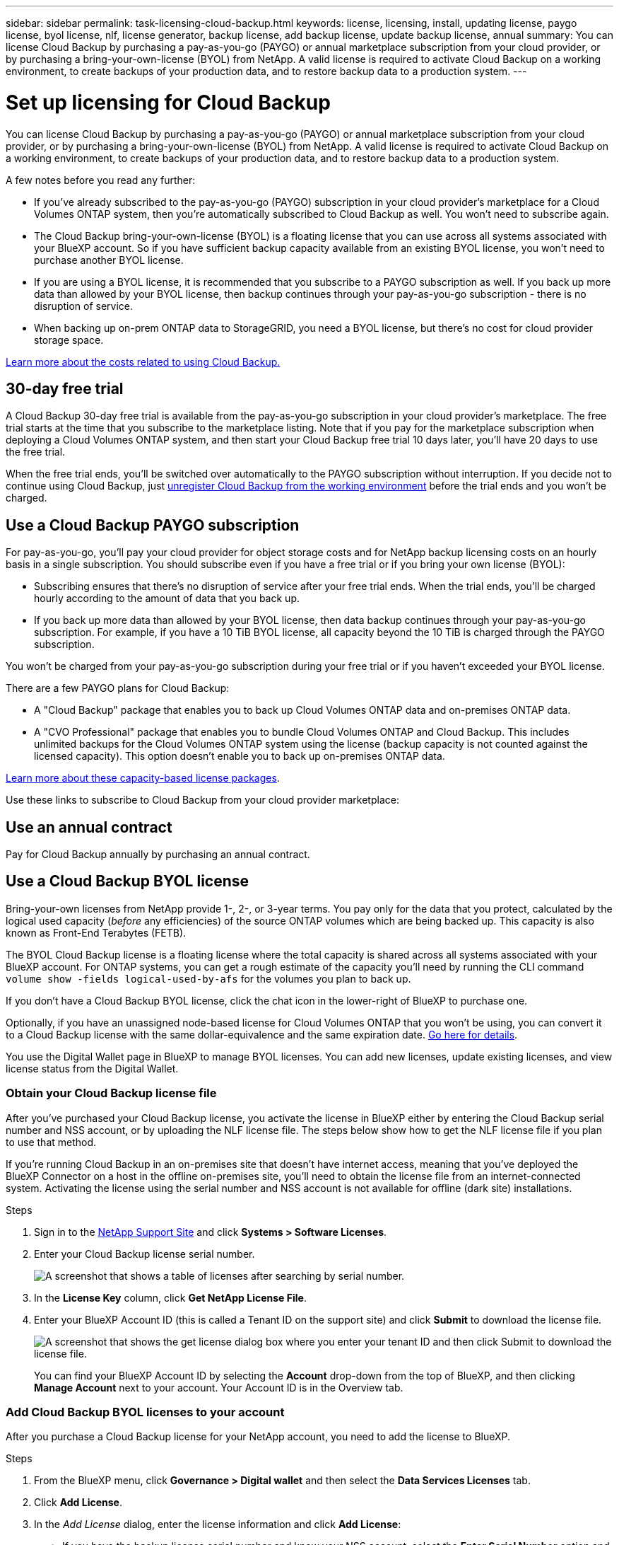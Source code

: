 ---
sidebar: sidebar
permalink: task-licensing-cloud-backup.html
keywords: license, licensing, install, updating license, paygo license, byol license, nlf, license generator, backup license, add backup license, update backup license, annual
summary: You can license Cloud Backup by purchasing a pay-as-you-go (PAYGO) or annual marketplace subscription from your cloud provider, or by purchasing a bring-your-own-license (BYOL) from NetApp. A valid license is required to activate Cloud Backup on a working environment, to create backups of your production data, and to restore backup data to a production system.
---

= Set up licensing for Cloud Backup
:hardbreaks:
:nofooter:
:icons: font
:linkattrs:
:imagesdir: ./media/

[.lead]
You can license Cloud Backup by purchasing a pay-as-you-go (PAYGO) or annual marketplace subscription from your cloud provider, or by purchasing a bring-your-own-license (BYOL) from NetApp. A valid license is required to activate Cloud Backup on a working environment, to create backups of your production data, and to restore backup data to a production system.

A few notes before you read any further:

* If you’ve already subscribed to the pay-as-you-go (PAYGO) subscription in your cloud provider’s marketplace for a Cloud Volumes ONTAP system, then you’re automatically subscribed to Cloud Backup as well. You won’t need to subscribe again.
* The Cloud Backup bring-your-own-license (BYOL) is a floating license that you can use across all systems associated with your BlueXP account. So if you have sufficient backup capacity available from an existing BYOL license, you won't need to purchase another BYOL license.
* If you are using a BYOL license, it is recommended that you subscribe to a PAYGO subscription as well. If you back up more data than allowed by your BYOL license, then backup continues through your pay-as-you-go subscription - there is no disruption of service.
* When backing up on-prem ONTAP data to StorageGRID, you need a BYOL license, but there's no cost for cloud provider storage space.

link:concept-ontap-backup-to-cloud.html#cost[Learn more about the costs related to using Cloud Backup.]

== 30-day free trial

A Cloud Backup 30-day free trial is available from the pay-as-you-go subscription in your cloud provider’s marketplace. The free trial starts at the time that you subscribe to the marketplace listing. Note that if you pay for the marketplace subscription when deploying a Cloud Volumes ONTAP system, and then start your Cloud Backup free trial 10 days later, you'll have 20 days to use the free trial.

When the free trial ends, you’ll be switched over automatically to the PAYGO subscription without interruption. If you decide not to continue using Cloud Backup, just link:task-manage-backups-ontap.html#unregistering-cloud-backup-for-a-working-environment[unregister Cloud Backup from the working environment] before the trial ends and you won't be charged.

== Use a Cloud Backup PAYGO subscription

For pay-as-you-go, you'll pay your cloud provider for object storage costs and for NetApp backup licensing costs on an hourly basis in a single subscription. You should subscribe even if you have a free trial or if you bring your own license (BYOL):

* Subscribing ensures that there’s no disruption of service after your free trial ends. When the trial ends, you’ll be charged hourly according to the amount of data that you back up.
* If you back up more data than allowed by your BYOL license, then data backup continues through your pay-as-you-go subscription. For example, if you have a 10 TiB BYOL license, all capacity beyond the 10 TiB is charged through the PAYGO subscription.

You won’t be charged from your pay-as-you-go subscription during your free trial or if you haven’t exceeded your BYOL license.

There are a few PAYGO plans for Cloud Backup:

* A "Cloud Backup" package that enables you to back up Cloud Volumes ONTAP data and on-premises ONTAP data.
* A "CVO Professional" package that enables you to bundle Cloud Volumes ONTAP and Cloud Backup. This includes unlimited backups for the Cloud Volumes ONTAP system using the license (backup capacity is not counted against the licensed capacity). This option doesn’t enable you to back up on-premises ONTAP data.
ifdef::azure[]
* A "CVO Edge Cache" package has the same capabilities as the "CVO Professional" package, but it also includes support for https://docs.netapp.com/us-en/cloud-manager-file-cache/concept-gfc.html[Global File Cache^]. You are entitled to deploy one Global File Cache Edge system for each 3 TiB of provisioned capacity on the Cloud Volumes ONTAP system. This option is available only through the Azure Marketplace, and it doesn’t enable you to back up on-premises ONTAP data.
endif::azure[]

https://docs.netapp.com/us-en/cloud-manager-cloud-volumes-ontap/concept-licensing.html#capacity-based-licensing[Learn more about these capacity-based license packages].

Use these links to subscribe to Cloud Backup from your cloud provider marketplace:

ifdef::aws[]
* AWS: https://aws.amazon.com/marketplace/pp/prodview-oorxakq6lq7m4?sr=0-8&ref_=beagle&applicationId=AWSMPContessa[Go to the Cloud Manager Marketplace offering for pricing details^].
endif::aws[]
ifdef::azure[]
* Azure: https://azuremarketplace.microsoft.com/en-us/marketplace/apps/netapp.cloud-manager?tab=Overview[Go to the Cloud Manager Marketplace offering for pricing details^].
endif::azure[]
ifdef::gcp[]
* GCP: https://console.cloud.google.com/marketplace/details/netapp-cloudmanager/cloud-manager?supportedpurview=project[Go to the Cloud Manager Marketplace offering for pricing details^].
endif::gcp[]

== Use an annual contract

Pay for Cloud Backup annually by purchasing an annual contract.

ifdef::aws[]
When using AWS, there are two annual contracts available from the https://aws.amazon.com/marketplace/pp/B086PDWSS8[AWS Marketplace page^] for Cloud Volumes ONTAP and on-premises ONTAP systems. They're available in 1-, 2-, or 3-year terms:

* A "Cloud Backup" plan that enables you to back up Cloud Volumes ONTAP data and on-premises ONTAP data.
+
If you want to use this option, set up your subscription from the Marketplace page and then https://docs.netapp.com/us-en/cloud-manager-setup-admin/task-adding-aws-accounts.html#associate-an-aws-subscription[associate the subscription with your AWS credentials^]. Note that you’ll also need to pay for your Cloud Volumes ONTAP systems using this annual contract subscription since you can assign only one active subscription to your AWS credentials in BlueXP.

* A "CVO Professional" plan that enables you to bundle Cloud Volumes ONTAP and Cloud Backup. This includes unlimited backups for the Cloud Volumes ONTAP system using the license (backup capacity is not counted against the licensed capacity). This option doesn’t enable you to back up on-premises ONTAP data.
+
See the https://docs.netapp.com/us-en/cloud-manager-cloud-volumes-ontap/concept-licensing.html[Cloud Volumes ONTAP licensing topic^] to learn more about this licensing option.
+
If you want to use this option, you can set up the annual contract when you create a Cloud Volumes ONTAP working environment and BlueXP prompts you to subscribe to the AWS Marketplace.
endif::aws[]

ifdef::azure[]
When using Azure, contact your NetApp sales representative to purchase an annual contract. The contract is available as a private offer in the Azure Marketplace.
After NetApp shares the private offer with you, you can select the annual plan when you subscribe from the Azure Marketplace during Cloud Backup activation.
endif::azure[]

ifdef::gcp[]
When using GCP, contact your NetApp sales representative to purchase an annual contract. The contract is available as a private offer in the Google Cloud Marketplace.
After NetApp shares the private offer with you, you can select the annual plan when you subscribe from the Google Cloud Marketplace during Cloud Backup activation.
endif::gcp[]

== Use a Cloud Backup BYOL license

Bring-your-own licenses from NetApp provide 1-, 2-, or 3-year terms. You pay only for the data that you protect, calculated by the logical used capacity (_before_ any efficiencies) of the source ONTAP volumes which are being backed up. This capacity is also known as Front-End Terabytes (FETB).

The BYOL Cloud Backup license is a floating license where the total capacity is shared across all systems associated with your BlueXP account. For ONTAP systems, you can get a rough estimate of the capacity you'll need by running the CLI command `volume show -fields logical-used-by-afs` for the volumes you plan to back up.

If you don’t have a Cloud Backup BYOL license, click the chat icon in the lower-right of BlueXP to purchase one.

Optionally, if you have an unassigned node-based license for Cloud Volumes ONTAP that you won't be using, you can convert it to a Cloud Backup license with the same dollar-equivalence and the same expiration date. https://docs.netapp.com/us-en/cloud-manager-cloud-volumes-ontap/task-manage-node-licenses.html#exchange-unassigned-node-based-licenses[Go here for details^].

You use the Digital Wallet page in BlueXP to manage BYOL licenses. You can add new licenses, update existing licenses, and view license status from the Digital Wallet.

=== Obtain your Cloud Backup license file

After you've purchased your Cloud Backup license, you activate the license in BlueXP either by entering the Cloud Backup serial number and NSS account, or by uploading the NLF license file. The steps below show how to get the NLF license file if you plan to use that method.

If you're running Cloud Backup in an on-premises site that doesn’t have internet access, meaning that you’ve deployed the BlueXP Connector on a host in the offline on-premises site, you’ll need to obtain the license file from an internet-connected system. Activating the license using the serial number and NSS account is not available for offline (dark site) installations.

.Steps

. Sign in to the https://mysupport.netapp.com[NetApp Support Site^] and click *Systems > Software Licenses*.

. Enter your Cloud Backup license serial number.
+
image:screenshot_cloud_backup_license_step1.gif[A screenshot that shows a table of licenses after searching by serial number.]

. In the *License Key* column, click *Get NetApp License File*.

. Enter your BlueXP Account ID (this is called a Tenant ID on the support site) and click *Submit* to download the license file.
+
image:screenshot_cloud_backup_license_step2.gif[A screenshot that shows the get license dialog box where you enter your tenant ID and then click Submit to download the license file.]
+
You can find your BlueXP Account ID by selecting the *Account* drop-down from the top of BlueXP, and then clicking *Manage Account* next to your account. Your Account ID is in the Overview tab.

=== Add Cloud Backup BYOL licenses to your account

After you purchase a Cloud Backup license for your NetApp account, you need to add the license to BlueXP.

.Steps

. From the BlueXP menu, click *Governance > Digital wallet* and then select the *Data Services Licenses* tab.

. Click *Add License*.

. In the _Add License_ dialog, enter the license information and click *Add License*:
+
* If you have the backup license serial number and know your NSS account, select the *Enter Serial Number* option and enter that information.
+
If your NetApp Support Site account isn't available from the drop-down list, https://docs.netapp.com/us-en/cloud-manager-setup-admin/task-adding-nss-accounts.html[add the NSS account to BlueXP^].
* If you have the backup license file (required when installed in a dark site), select the *Upload License File* option and follow the prompts to attach the file.
+
image:screenshot_services_license_add2.png[A screenshot that shows the page to add the Cloud Backup BYOL license.]

.Result

BlueXP adds the license so that Cloud Backup is active.

=== Update a Cloud Backup BYOL license

If your licensed term is nearing the expiration date, or if your licensed capacity is reaching the limit, you'll be notified in the Backup UI. This status also appears in the Digital Wallet page and in https://docs.netapp.com/us-en/cloud-manager-setup-admin/task-monitor-cm-operations.html#monitoring-operations-status-using-the-notification-center[Notifications].

image:screenshot_services_license_expire.png[A screenshot that shows an expiring license in the Digital Wallet page.]

You can update your Cloud Backup license before it expires so that there is no interruption in your ability to back up and restore your data.

.Steps

. Click the chat icon in the lower-right of BlueXP, or contact Support, to request an extension to your term or additional capacity to your Cloud Backup license for the particular serial number.
+
After you pay for the license and it is registered with the NetApp Support Site, BlueXP automatically updates the license in the Digital Wallet and the Data Services Licenses page will reflect the change in 5 to 10 minutes.

. If BlueXP can't automatically update the license (for example, when installed in a dark site), then you’ll need to manually upload the license file.
.. You can <<Obtain your Cloud Backup license file,obtain the license file from the NetApp Support Site>>.
.. On the Digital Wallet page _Data Services Licenses_ tab, click image:screenshot_horizontal_more_button.gif[More icon] for the service serial number you are updating, and click *Update License*.
+
image:screenshot_services_license_update1.png[A screenshot of selecting the Update License button for a particular service.]
.. In the _Update License_ page, upload the license file and click *Update License*.

.Result

BlueXP updates the license so that Cloud Backup continues to be active.

=== BYOL license considerations

When using a Cloud Backup BYOL license, BlueXP displays a warning in the user interface when the size of all the data you are backing up is nearing the capacity limit or nearing the license expiration date. You'll receive these warnings:

* When backups have reached 80% of licensed capacity, and again when you have reached the limit
* 30 days before a license is due to expire, and again when the license expires

Use the chat icon in the lower right of the BlueXP interface to renew your license when you see these warnings.

Two things can happen when your BYOL license expires:

* If the account you are using has a marketplace account, the backup service continues to run, but you are shifted over to a PAYGO licensing model. You are charged for the capacity that your backups are using.
* If the account you are using doesn't have a marketplace account, the backup service continues to run, but you will continue to see the warnings.

Once you renew your BYOL subscription, BlueXP automatically updates the license. If BlueXP can't access the license file over the secure internet connection (for example, when installed in a dark site), you can obtain the file yourself and manually upload it to BlueXP. For instructions, see link:task-licensing-cloud-backup.html#update-a-cloud-backup-byol-license[how to update a Cloud Backup license].

Systems that were shifted over to a PAYGO license are returned to the BYOL license automatically. And systems that were running without a license will stop seeing the warnings.
